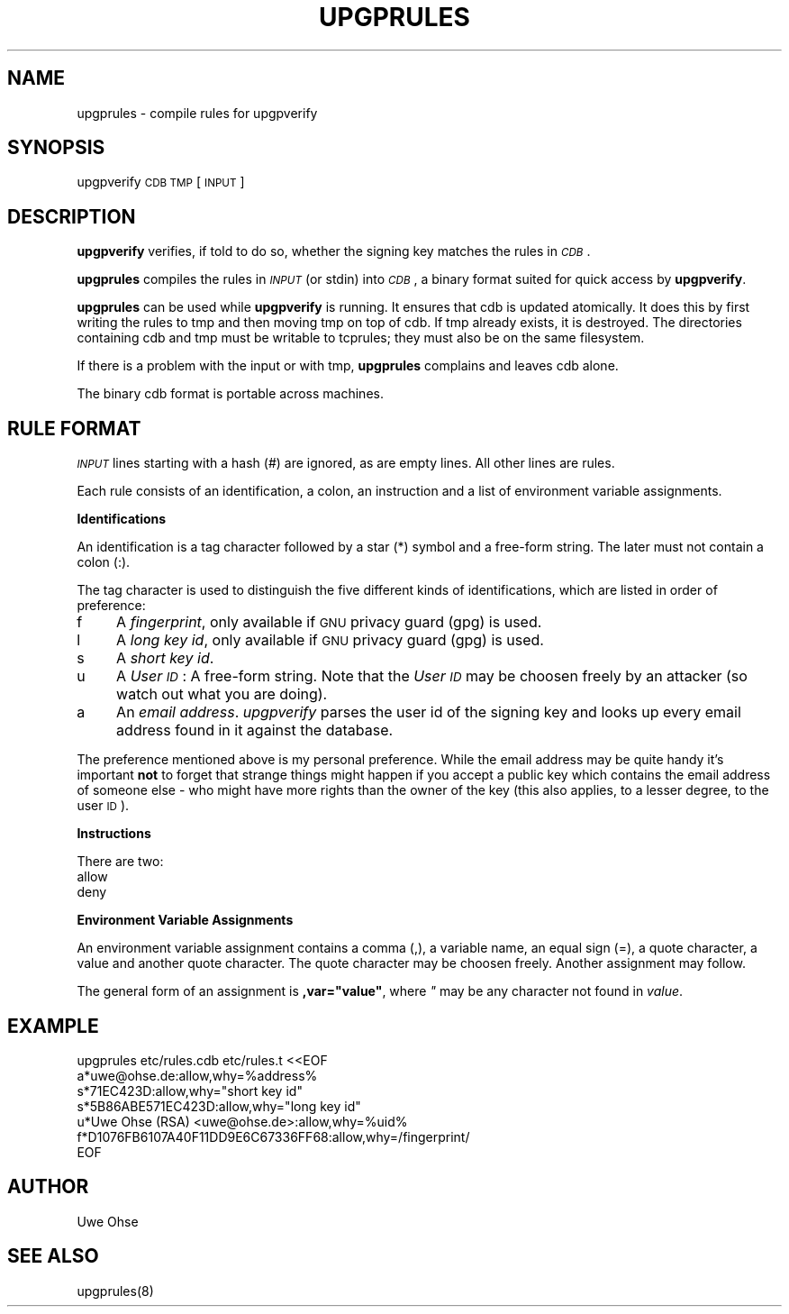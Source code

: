 .\" Automatically generated by Pod::Man version 1.04
.\" Tue Sep 11 08:24:18 2001
.\"
.\" Standard preamble:
.\" ======================================================================
.de Sh \" Subsection heading
.br
.if t .Sp
.ne 5
.PP
\fB\\$1\fR
.PP
..
.de Sp \" Vertical space (when we can't use .PP)
.if t .sp .5v
.if n .sp
..
.de Ip \" List item
.br
.ie \\n(.$>=3 .ne \\$3
.el .ne 3
.IP "\\$1" \\$2
..
.de Vb \" Begin verbatim text
.ft CW
.nf
.ne \\$1
..
.de Ve \" End verbatim text
.ft R

.fi
..
.\" Set up some character translations and predefined strings.  \*(-- will
.\" give an unbreakable dash, \*(PI will give pi, \*(L" will give a left
.\" double quote, and \*(R" will give a right double quote.  | will give a
.\" real vertical bar.  \*(C+ will give a nicer C++.  Capital omega is used
.\" to do unbreakable dashes and therefore won't be available.  \*(C` and
.\" \*(C' expand to `' in nroff, nothing in troff, for use with C<>
.tr \(*W-|\(bv\*(Tr
.ds C+ C\v'-.1v'\h'-1p'\s-2+\h'-1p'+\s0\v'.1v'\h'-1p'
.ie n \{\
.    ds -- \(*W-
.    ds PI pi
.    if (\n(.H=4u)&(1m=24u) .ds -- \(*W\h'-12u'\(*W\h'-12u'-\" diablo 10 pitch
.    if (\n(.H=4u)&(1m=20u) .ds -- \(*W\h'-12u'\(*W\h'-8u'-\"  diablo 12 pitch
.    ds L" ""
.    ds R" ""
.    ds C` `
.    ds C' '
'br\}
.el\{\
.    ds -- \|\(em\|
.    ds PI \(*p
.    ds L" ``
.    ds R" ''
'br\}
.\"
.\" If the F register is turned on, we'll generate index entries on stderr
.\" for titles (.TH), headers (.SH), subsections (.Sh), items (.Ip), and
.\" index entries marked with X<> in POD.  Of course, you'll have to process
.\" the output yourself in some meaningful fashion.
.if \nF \{\
.    de IX
.    tm Index:\\$1\t\\n%\t"\\$2"
.    .
.    nr % 0
.    rr F
.\}
.\"
.\" For nroff, turn off justification.  Always turn off hyphenation; it
.\" makes way too many mistakes in technical documents.
.hy 0
.if n .na
.\"
.\" Accent mark definitions (@(#)ms.acc 1.5 88/02/08 SMI; from UCB 4.2).
.\" Fear.  Run.  Save yourself.  No user-serviceable parts.
.bd B 3
.    \" fudge factors for nroff and troff
.if n \{\
.    ds #H 0
.    ds #V .8m
.    ds #F .3m
.    ds #[ \f1
.    ds #] \fP
.\}
.if t \{\
.    ds #H ((1u-(\\\\n(.fu%2u))*.13m)
.    ds #V .6m
.    ds #F 0
.    ds #[ \&
.    ds #] \&
.\}
.    \" simple accents for nroff and troff
.if n \{\
.    ds ' \&
.    ds ` \&
.    ds ^ \&
.    ds , \&
.    ds ~ ~
.    ds /
.\}
.if t \{\
.    ds ' \\k:\h'-(\\n(.wu*8/10-\*(#H)'\'\h"|\\n:u"
.    ds ` \\k:\h'-(\\n(.wu*8/10-\*(#H)'\`\h'|\\n:u'
.    ds ^ \\k:\h'-(\\n(.wu*10/11-\*(#H)'^\h'|\\n:u'
.    ds , \\k:\h'-(\\n(.wu*8/10)',\h'|\\n:u'
.    ds ~ \\k:\h'-(\\n(.wu-\*(#H-.1m)'~\h'|\\n:u'
.    ds / \\k:\h'-(\\n(.wu*8/10-\*(#H)'\z\(sl\h'|\\n:u'
.\}
.    \" troff and (daisy-wheel) nroff accents
.ds : \\k:\h'-(\\n(.wu*8/10-\*(#H+.1m+\*(#F)'\v'-\*(#V'\z.\h'.2m+\*(#F'.\h'|\\n:u'\v'\*(#V'
.ds 8 \h'\*(#H'\(*b\h'-\*(#H'
.ds o \\k:\h'-(\\n(.wu+\w'\(de'u-\*(#H)/2u'\v'-.3n'\*(#[\z\(de\v'.3n'\h'|\\n:u'\*(#]
.ds d- \h'\*(#H'\(pd\h'-\w'~'u'\v'-.25m'\f2\(hy\fP\v'.25m'\h'-\*(#H'
.ds D- D\\k:\h'-\w'D'u'\v'-.11m'\z\(hy\v'.11m'\h'|\\n:u'
.ds th \*(#[\v'.3m'\s+1I\s-1\v'-.3m'\h'-(\w'I'u*2/3)'\s-1o\s+1\*(#]
.ds Th \*(#[\s+2I\s-2\h'-\w'I'u*3/5'\v'-.3m'o\v'.3m'\*(#]
.ds ae a\h'-(\w'a'u*4/10)'e
.ds Ae A\h'-(\w'A'u*4/10)'E
.    \" corrections for vroff
.if v .ds ~ \\k:\h'-(\\n(.wu*9/10-\*(#H)'\s-2\u~\d\s+2\h'|\\n:u'
.if v .ds ^ \\k:\h'-(\\n(.wu*10/11-\*(#H)'\v'-.4m'^\v'.4m'\h'|\\n:u'
.    \" for low resolution devices (crt and lpr)
.if \n(.H>23 .if \n(.V>19 \
\{\
.    ds : e
.    ds 8 ss
.    ds o a
.    ds d- d\h'-1'\(ga
.    ds D- D\h'-1'\(hy
.    ds th \o'bp'
.    ds Th \o'LP'
.    ds ae ae
.    ds Ae AE
.\}
.rm #[ #] #H #V #F C
.\" ======================================================================
.\"
.IX Title "UPGPRULES 1"
.TH UPGPRULES 1 "0.3.5" "2001-09-03" "upgpverify"
.UC
.SH "NAME"
.Vb 1
\&         upgprules - compile rules for upgpverify
.Ve
.SH "SYNOPSIS"
.IX Header "SYNOPSIS"
upgpverify \s-1CDB\s0 \s-1TMP\s0 [\s-1INPUT\s0]
.SH "DESCRIPTION"
.IX Header "DESCRIPTION"
\&\fBupgpverify\fR verifies, if told to do so, whether the signing key
matches the rules in \fI\s-1CDB\s0\fR.
.PP
\&\fBupgprules\fR compiles the rules in \fI\s-1INPUT\s0\fR (or stdin) into \fI\s-1CDB\s0\fR,
a binary format suited for quick access by \fBupgpverify\fR.
.PP
\&\fBupgprules\fR can be used while \fBupgpverify\fR is running. It ensures that cdb
is updated atomically. It does this by first writing the rules to tmp
and then moving tmp on top of cdb. If tmp already exists, it is
destroyed. The directories containing cdb and tmp must be writable to
tcprules; they must also be on the same filesystem.
.PP
If there is a problem with the input or with tmp, \fBupgprules\fR complains
and leaves cdb alone.
.PP
The binary cdb format is portable across machines.
.SH "RULE FORMAT"
.IX Header "RULE FORMAT"
\&\fI\s-1INPUT\s0\fR lines starting with a hash (#) are ignored, as are empty
lines. All other lines are rules.
.PP
Each rule consists of an identification, a colon, an instruction
and a list of environment variable assignments.
.Sh "Identifications"
.IX Subsection "Identifications"
An identification is a tag character followed by a star (*) symbol
and a free-form string. The later must not contain a colon (:).
.PP
The tag character is used to distinguish the five different kinds of 
identifications, which are listed in order of preference:
.Ip "f" 4
.IX Item "f"
A \fIfingerprint\fR, only available if \s-1GNU\s0 privacy guard (gpg) is used.
.Ip "l" 4
.IX Item "l"
A \fIlong key id\fR, only available if \s-1GNU\s0 privacy guard (gpg) is used.
.Ip "s" 4
.IX Item "s"
A \fIshort key id\fR.
.Ip "u" 4
.IX Item "u"
A \fIUser \s-1ID\s0\fR: A free-form string. Note that the \fIUser \s-1ID\s0\fR may
be choosen freely by an attacker (so watch out what you are doing).
.Ip "a" 4
.IX Item "a"
An \fIemail address\fR. \fIupgpverify\fR parses the user id of the signing
key and looks up every email address found in it against the database.
.PP
The preference mentioned above is my personal preference. While the
email address may be quite handy it's important \fBnot\fR to forget
that strange things might happen if you accept a public key which
contains the email address of someone else \- who might have more
rights than the owner of the key (this also applies, to a lesser
degree, to the user \s-1ID\s0).
.Sh "Instructions"
.IX Subsection "Instructions"
There are two:
.Ip "allow" 4
.IX Item "allow"
.Ip "deny" 4
.IX Item "deny"
.Sh "Environment Variable Assignments"
.IX Subsection "Environment Variable Assignments"
An environment variable assignment contains a comma (,),
a variable name, an equal sign (=), a quote character,
a value and another quote character. The quote character
may be choosen freely. Another assignment may follow.
.PP
The general form of an assignment is \fB,var=\*(L"value\*(R"\fR, where
\&\fI"\fR may be any character not found in \fIvalue\fR.
.SH "EXAMPLE"
.IX Header "EXAMPLE"
.Vb 7
\&    upgprules etc/rules.cdb etc/rules.t <<EOF
\&    a*uwe@ohse.de:allow,why=%address%
\&    s*71EC423D:allow,why="short key id"
\&    s*5B86ABE571EC423D:allow,why="long key id"
\&    u*Uwe Ohse (RSA) <uwe@ohse.de>:allow,why=%uid%
\&    f*D1076FB6107A40F11DD9E6C67336FF68:allow,why=/fingerprint/
\&        EOF
.Ve
.SH "AUTHOR"
.IX Header "AUTHOR"
Uwe Ohse
.SH "SEE ALSO"
.IX Header "SEE ALSO"
upgprules(8)

